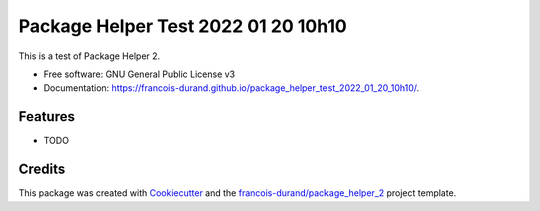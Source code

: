 ====================================
Package Helper Test 2022 01 20 10h10
====================================


.. image:: https://img.shields.io/pypi/v/package_helper_test_2022_01_20_10h10.svg
        :target: https://pypi.python.org/pypi/package_helper_test_2022_01_20_10h10
        :alt: PyPI Status

.. image:: https://github.com/francois-durand/package_helper_test_2022_01_20_10h10/workflows/build/badge.svg?branch=main
        :target: https://github.com/francois-durand/package_helper_test_2022_01_20_10h10/actions?query=workflow%3Abuild
        :alt: Build Status

.. image:: https://github.com/francois-durand/package_helper_test_2022_01_20_10h10/workflows/docs/badge.svg?branch=main
        :target: https://github.com/francois-durand/package_helper_test_2022_01_20_10h10/actions?query=workflow%3Adocs
        :alt: Documentation Status


.. image:: https://codecov.io/gh/francois-durand/package_helper_test_2022_01_20_10h10/branch/main/graphs/badge.svg
        :target: https://codecov.io/gh/francois-durand/package_helper_test_2022_01_20_10h10/tree/main
        :alt: Code Coverage



This is a test of Package Helper 2.


* Free software: GNU General Public License v3
* Documentation: https://francois-durand.github.io/package_helper_test_2022_01_20_10h10/.


--------
Features
--------

* TODO

-------
Credits
-------

This package was created with Cookiecutter_ and the `francois-durand/package_helper_2`_ project template.

.. _Cookiecutter: https://github.com/audreyr/cookiecutter
.. _`francois-durand/package_helper_2`: https://github.com/francois-durand/package_helper_2
